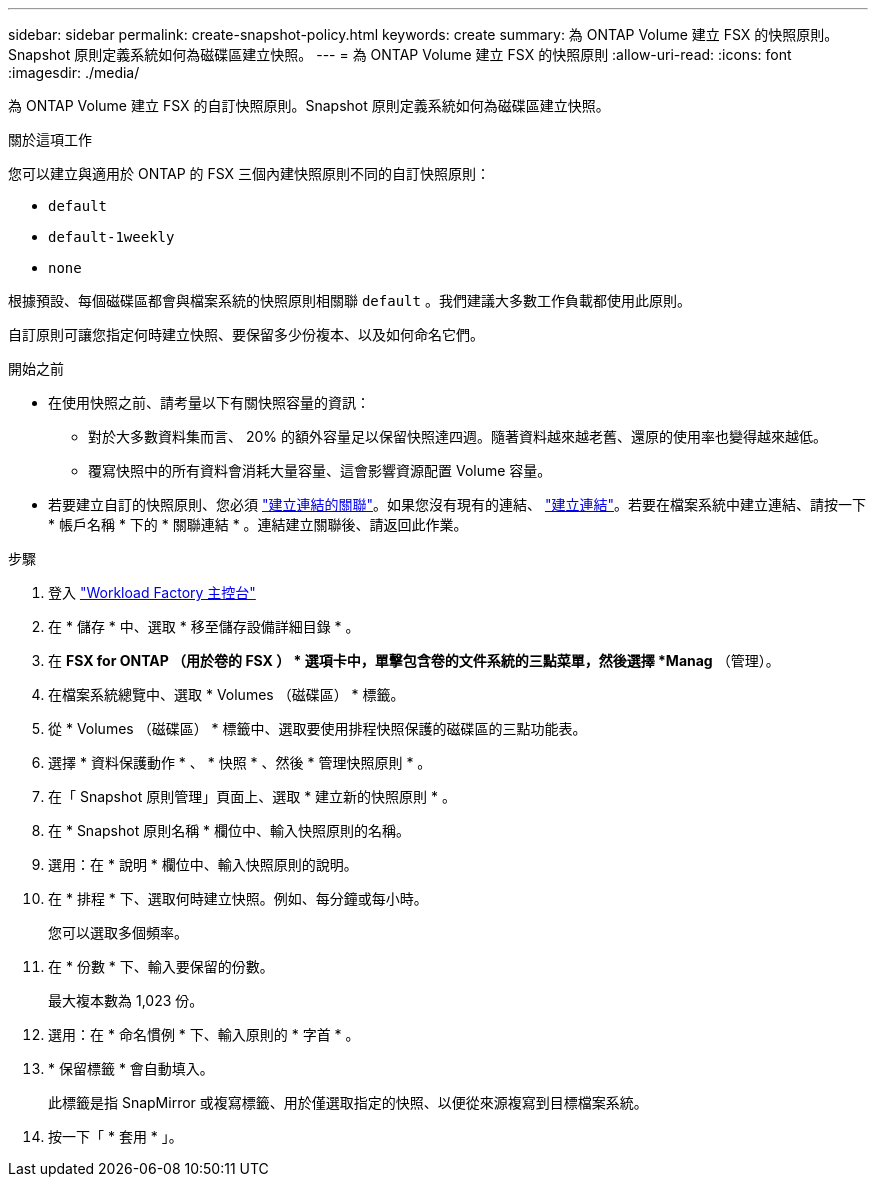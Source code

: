 ---
sidebar: sidebar 
permalink: create-snapshot-policy.html 
keywords: create 
summary: 為 ONTAP Volume 建立 FSX 的快照原則。Snapshot 原則定義系統如何為磁碟區建立快照。 
---
= 為 ONTAP Volume 建立 FSX 的快照原則
:allow-uri-read: 
:icons: font
:imagesdir: ./media/


[role="lead"]
為 ONTAP Volume 建立 FSX 的自訂快照原則。Snapshot 原則定義系統如何為磁碟區建立快照。

.關於這項工作
您可以建立與適用於 ONTAP 的 FSX 三個內建快照原則不同的自訂快照原則：

* `default`
* `default-1weekly`
* `none`


根據預設、每個磁碟區都會與檔案系統的快照原則相關聯 `default` 。我們建議大多數工作負載都使用此原則。

自訂原則可讓您指定何時建立快照、要保留多少份複本、以及如何命名它們。

.開始之前
* 在使用快照之前、請考量以下有關快照容量的資訊：
+
** 對於大多數資料集而言、 20% 的額外容量足以保留快照達四週。隨著資料越來越老舊、還原的使用率也變得越來越低。
** 覆寫快照中的所有資料會消耗大量容量、這會影響資源配置 Volume 容量。


* 若要建立自訂的快照原則、您必須 link:manage-links.html["建立連結的關聯"]。如果您沒有現有的連結、 link:create-link.html["建立連結"]。若要在檔案系統中建立連結、請按一下 * 帳戶名稱 * 下的 * 關聯連結 * 。連結建立關聯後、請返回此作業。


.步驟
. 登入 link:https://console.workloads.netapp.com/["Workload Factory 主控台"^]
. 在 * 儲存 * 中、選取 * 移至儲存設備詳細目錄 * 。
. 在 *FSX for ONTAP （用於卷的 FSX ） * 選項卡中，單擊包含卷的文件系統的三點菜單，然後選擇 *Manag* （管理）。
. 在檔案系統總覽中、選取 * Volumes （磁碟區） * 標籤。
. 從 * Volumes （磁碟區） * 標籤中、選取要使用排程快照保護的磁碟區的三點功能表。
. 選擇 * 資料保護動作 * 、 * 快照 * 、然後 * 管理快照原則 * 。
. 在「 Snapshot 原則管理」頁面上、選取 * 建立新的快照原則 * 。
. 在 * Snapshot 原則名稱 * 欄位中、輸入快照原則的名稱。
. 選用：在 * 說明 * 欄位中、輸入快照原則的說明。
. 在 * 排程 * 下、選取何時建立快照。例如、每分鐘或每小時。
+
您可以選取多個頻率。

. 在 * 份數 * 下、輸入要保留的份數。
+
最大複本數為 1,023 份。

. 選用：在 * 命名慣例 * 下、輸入原則的 * 字首 * 。
. * 保留標籤 * 會自動填入。
+
此標籤是指 SnapMirror 或複寫標籤、用於僅選取指定的快照、以便從來源複寫到目標檔案系統。

. 按一下「 * 套用 * 」。

